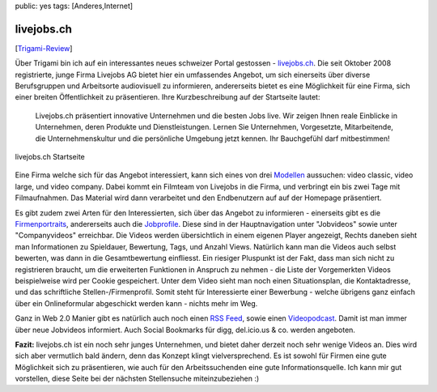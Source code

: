 public: yes
tags: [Anderes,Internet]

livejobs.ch
===========

[`Trigami-Review <http://www.trigami.com?blog=http://blog.ich-wars-nicht.ch/>`_\ ]

Über Trigami bin ich auf ein interessantes neues schweizer Portal
gestossen - `livejobs.ch <http://www.livejobs.ch/>`_. Die seit Oktober
2008 registrierte, junge Firma Livejobs AG bietet hier ein umfassendes
Angebot, um sich einerseits über diverse Berufsgruppen und Arbeitsorte
audiovisuell zu informieren, andererseits bietet es eine Möglichkeit für
eine Firma, sich einer breiten Öffentlichkeit zu präsentieren. Ihre
Kurzbeschreibung auf der Startseite lautet:

    Livejobs.ch präsentiert innovative Unternehmen und die besten Jobs
    live. Wir zeigen Ihnen reale Einblicke in Unternehmen, deren
    Produkte und Dienstleistungen. Lernen Sie Unternehmen, Vorgesetzte,
    Mitarbeitende, die Unternehmenskultur und die persönliche Umgebung
    jetzt kennen. Ihr Bauchgefühl darf mitbestimmen!

.. figure:: http://blog.ich-wars-nicht.ch/wp-content/uploads/2009/01/screenshot.png
   :align: center
   :alt: livejobs.ch Startseite

   livejobs.ch Startseite
Eine Firma welche sich für das Angebot interessiert, kann sich eines von
drei `Modellen <http://www.livejobs.ch/drei_videomodule_de.cfm>`_
aussuchen: video classic, video large, und video company. Dabei kommt
ein Filmteam von Livejobs in die Firma, und verbringt ein bis zwei Tage
mit Filmaufnahmen. Das Material wird dann verarbeitet und den
Endbenutzern auf auf der Homepage präsentiert.

Es gibt zudem zwei Arten für den Interessierten, sich über das Angebot
zu informieren - einerseits gibt es die
`Firmenportraits <http://www.livejobs.ch/companydetails_de.cfm?videodetail=10005>`_,
andererseits auch die
`Jobprofile <http://www.livejobs.ch/jobdetails_de.cfm?videodetail=10009>`_.
Diese sind in der Hauptnavigation unter "Jobvideos" sowie unter
"Companyvideos" erreichbar. Die Videos werden übersichtlich in einem
eigenen Player angezeigt, Rechts daneben sieht man Informationen zu
Spieldauer, Bewertung, Tags, und Anzahl Views. Natürlich kann man die
Videos auch selbst bewerten, was dann in die Gesamtbewertung einfliesst.
Ein riesiger Pluspunkt ist der Fakt, dass man sich nicht zu registrieren
braucht, um die erweiterten Funktionen in Anspruch zu nehmen - die Liste
der Vorgemerkten Videos beispielweise wird per Cookie gespeichert. Unter
dem Video sieht man noch einen Situationsplan, die Kontaktadresse, und
das schriftliche Stellen-/Firmenprofil. Somit steht für Interessierte
einer Bewerbung - welche übrigens ganz einfach über ein Onlineformular
abgeschickt werden kann - nichts mehr im Weg.

Ganz in Web 2.0 Manier gibt es natürlich auch noch einen `RSS
Feed <http://www.livejobs.ch/functions/rss/rss.cfm?Nav1=32>`_, sowie
einen `Videopodcast <pcast://www.livejobs.ch/livejobs.xml>`_. Damit ist
man immer über neue Jobvideos informiert. Auch Social Bookmarks für
digg, del.icio.us & co. werden angeboten.

**Fazit:** livejobs.ch ist ein noch sehr junges Unternehmen, und bietet
daher derzeit noch sehr wenige Videos an. Dies wird sich aber vermutlich
bald ändern, denn das Konzept klingt vielversprechend. Es ist sowohl für
Firmen eine gute Möglichkeit sich zu präsentieren, wie auch für den
Arbeitssuchenden eine gute Informationsquelle. Ich kann mir gut
vorstellen, diese Seite bei der nächsten Stellensuche miteinzubeziehen
:)

